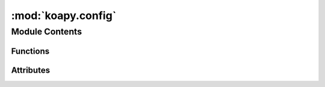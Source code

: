 :mod:`koapy.config`
===================

.. py:module:: koapy.config


Module Contents
---------------


Functions
~~~~~~~~~

.. autoapisummary::

   koapy.config.read_config



Attributes
~~~~~~~~~~

.. autoapisummary::

   koapy.config.config_filename_cadidates
   koapy.config.default_config_filename
   koapy.config.default_config_file_directory
   koapy.config.default_config_filepath
   koapy.config.default_config
   koapy.config.empty_config
   koapy.config.user_config
   koapy.config.home
   koapy.config.cwd
   koapy.config.config_folder_candidates
   koapy.config.config_path
   koapy.config.config


.. function:: read_config(filename)


.. data:: config_filename_cadidates
   :annotation: = ['koapy.conf', '.koapy.conf']

   

.. data:: default_config_filename
   :annotation: = config.conf

   

.. data:: default_config_file_directory
   

   

.. data:: default_config_filepath
   

   

.. data:: default_config
   

   

.. data:: empty_config
   

   

.. data:: user_config
   

   

.. data:: home
   

   

.. data:: cwd
   

   

.. data:: config_folder_candidates
   

   

.. data:: config_path
   

   

.. data:: config
   

   

